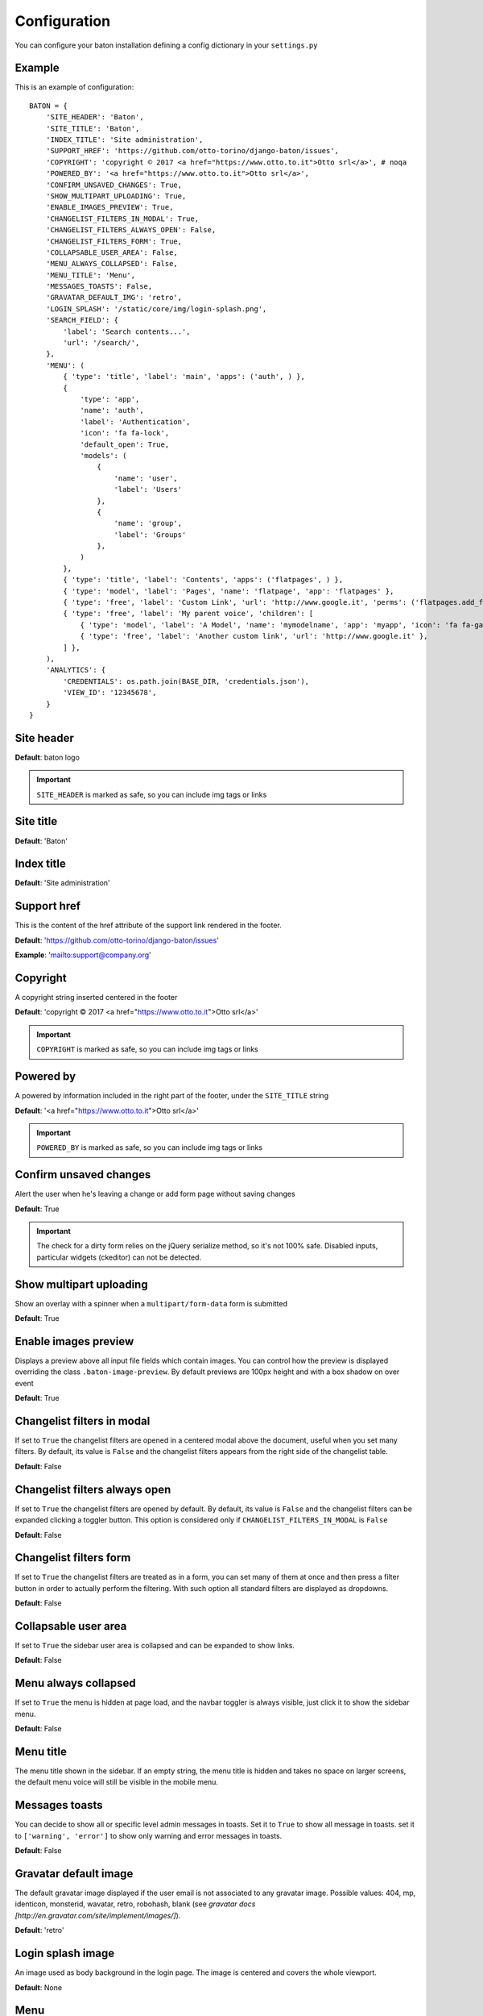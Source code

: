 Configuration
=============

You can configure your baton installation defining a config dictionary in your ``settings.py``

Example
-------

This is an example of configuration::

    BATON = {
        'SITE_HEADER': 'Baton',
        'SITE_TITLE': 'Baton',
        'INDEX_TITLE': 'Site administration',
        'SUPPORT_HREF': 'https://github.com/otto-torino/django-baton/issues',
        'COPYRIGHT': 'copyright © 2017 <a href="https://www.otto.to.it">Otto srl</a>', # noqa
        'POWERED_BY': '<a href="https://www.otto.to.it">Otto srl</a>',
        'CONFIRM_UNSAVED_CHANGES': True,
        'SHOW_MULTIPART_UPLOADING': True,
        'ENABLE_IMAGES_PREVIEW': True,
        'CHANGELIST_FILTERS_IN_MODAL': True,
        'CHANGELIST_FILTERS_ALWAYS_OPEN': False,
        'CHANGELIST_FILTERS_FORM': True,
        'COLLAPSABLE_USER_AREA': False,
        'MENU_ALWAYS_COLLAPSED': False,
        'MENU_TITLE': 'Menu',
        'MESSAGES_TOASTS': False,
        'GRAVATAR_DEFAULT_IMG': 'retro',
        'LOGIN_SPLASH': '/static/core/img/login-splash.png',
        'SEARCH_FIELD': {
            'label': 'Search contents...',
            'url': '/search/',
        },
        'MENU': (
            { 'type': 'title', 'label': 'main', 'apps': ('auth', ) },
            {
                'type': 'app',
                'name': 'auth',
                'label': 'Authentication',
                'icon': 'fa fa-lock',
                'default_open': True,
                'models': (
                    {
                        'name': 'user',
                        'label': 'Users'
                    },
                    {
                        'name': 'group',
                        'label': 'Groups'
                    },
                )
            },
            { 'type': 'title', 'label': 'Contents', 'apps': ('flatpages', ) },
            { 'type': 'model', 'label': 'Pages', 'name': 'flatpage', 'app': 'flatpages' },
            { 'type': 'free', 'label': 'Custom Link', 'url': 'http://www.google.it', 'perms': ('flatpages.add_flatpage', 'auth.change_user') },
            { 'type': 'free', 'label': 'My parent voice', 'children': [
                { 'type': 'model', 'label': 'A Model', 'name': 'mymodelname', 'app': 'myapp', 'icon': 'fa fa-gavel' },
                { 'type': 'free', 'label': 'Another custom link', 'url': 'http://www.google.it' },
            ] },
        ),
        'ANALYTICS': {
            'CREDENTIALS': os.path.join(BASE_DIR, 'credentials.json'),
            'VIEW_ID': '12345678',
        }
    }

Site header
-----------

.. image:: images/site_header.png

**Default**: baton logo

.. important:: ``SITE_HEADER`` is marked as safe, so you can include img tags or links


Site title
-----------

**Default**: 'Baton'


Index title
-----------

**Default**: 'Site administration'

Support href
------------

This is the content of the href attribute of the support link rendered in the footer.

**Default**: 'https://github.com/otto-torino/django-baton/issues'

**Example**: 'mailto:support@company.org'

Copyright
---------

A copyright string inserted centered in the footer

**Default**: 'copyright © 2017 <a href="https://www.otto.to.it">Otto srl</a>'

.. important:: ``COPYRIGHT`` is marked as safe, so you can include img tags or links


Powered by
----------

A powered by information included in the right part of the footer, under the ``SITE_TITLE`` string

**Default**: '<a href="https://www.otto.to.it">Otto srl</a>'

.. important:: ``POWERED_BY`` is marked as safe, so you can include img tags or links

Confirm unsaved changes
-----------------------

Alert the user when he's leaving a change or add form page without saving changes

**Default**: True

.. important:: The check for a dirty form relies on the jQuery serialize method, so it's not 100% safe. Disabled inputs, particular widgets (ckeditor) can not be detected.

Show multipart uploading
-----------------------

Show an overlay with a spinner when a ``multipart/form-data`` form is submitted

**Default**: True

Enable images preview
-----------------------

.. image:: images/images-preview.png

Displays a preview above all input file fields which contain images. You can control how the preview is displayed overriding the class ``.baton-image-preview``. By default previews are 100px height and with a box shadow on over event

**Default**: True

Changelist filters in modal
-----------------------

.. image:: images/filters.png

If set to ``True`` the changelist filters are opened in a centered modal above the document, useful when you set many filters. By default, its value is ``False`` and the changelist filters appears from the right side of the changelist table.

**Default**: False

Changelist filters always open
-----------------------

If set to ``True`` the changelist filters are opened by default. By default, its value is ``False`` and the changelist filters can be expanded clicking a toggler button. This option is considered only if ``CHANGELIST_FILTERS_IN_MODAL`` is ``False``

**Default**: False

Changelist filters form
-----------------------

.. image:: images/filters-form.png

If set to ``True`` the changelist filters are treated as in a form, you can set many of them at once and then press a filter button in order to actually perform the filtering. With such option all standard filters are displayed as dropdowns.

**Default**: False

Collapsable user area
-----------------------

.. image:: images/collapsable-user-area.png

If set to ``True`` the sidebar user area is collapsed and can be expanded to show links.

**Default**: False

Menu always collapsed
-----------------------

If set to ``True`` the menu is hidden at page load, and the navbar toggler is always visible, just click it to show the sidebar menu.

**Default**: False

Menu title
-----------------------

The menu title shown in the sidebar. If an empty string, the menu title is hidden and takes no space on larger screens, the default menu voice will still be visible in the mobile menu.

Messages toasts
-----------------------

You can decide to show all or specific level admin messages in toasts. Set it to ``True`` to show all message in toasts. set it to ``['warning', 'error']`` to show only warning and error messages in toasts.

**Default**: False

Gravatar default image
-----------------------

The default gravatar image displayed if the user email is not associated to any gravatar image. Possible values: 404, mp, identicon, monsterid, wavatar, retro, robohash, blank (see `gravatar docs [http://en.gravatar.com/site/implement/images/]`).

**Default**: 'retro'

Login splash image
-----------------------

.. image:: images/login-splash.png

An image used as body background in the login page. The image is centered and covers the whole viewport.

**Default**: None

Menu
----

.. image:: images/menu.png

The sidebar menu is rendered through javascript.

If you don't define a custom menu, the default menu is rendered, which includes all the apps and models registered in the admin that the user can view.

When defining a custom menu you can use 4 different kinds of voices:

- title
- app
- model
- free

Title and free voices can have children. Children follow these rules:

- children children are ignored (do not place an app voice as child)

Voices with children can specify a ``default_open`` option, used to expand the submenu by default.

Title
^^^^^

Like the voices `MAIN` and `CONTENTS` in the above image, it represents a menu section. You should set a ``label`` and optionally an ``apps`` or ``perms`` key, used for visualization purposes.

If the title voice should act as a section title for a group of apps, you'd want to specify these apps, because if the user can't operate over them, then the voice is not shown. At the same time you can define some perms (OR condition), something like: ::

    { 'type': 'title', 'label': 'main', 'perms': ('auth.add_user', ) },

or ::

    { 'type': 'title', 'label': 'main', 'apps': ('auth', ) },

It accepts children voices, though you can specify the ``default_open`` key.

App
^^^

In order to add an application with all its models to the menu, you need an `app` menu voice.

You must specify the ``type`` and ``name`` keys, optionally an ``icon`` key (you can use FontAwesome classes which are included by default), a ``default_open`` key and a ``models`` key.

.. important:: If you don't define the models key then the default app models are listed under your app, otherwise only the specified models are listed (in the order you provide).

The ``models`` key must be a tuple, where every item represents a model in the form of a dictionary with keys ``label`` and ``name`` ::

    {
        'type': 'app',
        'name': 'auth',
        'label': 'Authentication',
        'icon': 'fa fa-lock',
        'models': (
            {
                'name': 'user',
                'label': 'Users'
            },
            {
                'name': 'group',
                'label': 'Groups'
            },
        )
    },

Model
^^^^^

If you want to add only a link to the admin page of a single model, you can use this voice. For example, the `flatpages` app has only one model `Flatpage`, so I think it may be better to avoid a double selection.

In this case you must specify the ``type``, ``name`` and ``app`` keys, optionally an ``icon`` key (you can use FontAwesome classes which are included by default). An example: ::

    { 'type': 'model', 'label': 'Pages', 'name': 'flatpage', 'app': 'flatpages', 'icon': 'fa fa-file-text-o' },


Free
^^^^

If you want to link an external site, a documentation page, an add element page and in general every custom resource, you may use this voice.

In such case you must define an ``url`` and if you want some visibility permissions (OR clause) ::


    { 'type': 'free', 'label': 'Docs', 'url': 'http://www.mydocssite.com' },

or ::

    { 'type': 'free', 'label': 'Add page', 'url': '/admin/flatpages/flatpage/add/', 'perms': ('flatpages.add_flatpage', ) },

It accepts children voices ::

    { 'type': 'free', 'label': 'My parent voice', 'children': [
        { 'type': 'free', 'label': 'Docs', 'url': 'http://www.mydocssite.com' },
        { 'type': 'free', 'label': 'Photos', 'url': 'http://www.myphotossite.com' },
    ] },

Since free voices can have children you can specify the ``default_open`` key.

Free voices also accept a _re_ property, which specifies a regular expression used to decide whether to highlight the voice or not (the regular expression is evaluated against the document location pathname): ::

    {
	    'type': 'free',
        'label': 'Categories',
        'url': '/admin/news/category/',
        're': '^/admin/news/category/(\d*)?'
    }

Search Field
----

.. image:: images/search-field.png

With Baton you can optionally configure a search field in the sidebar above the menu.

This is an autocomplete field, which will calls a custom api at every keyup event (for strings of length > 3). Such api receives the `text` param in the querystring and  should return a json response including the search results in the form::

    {
        length: 2,
        data: [
            { label: 'My result #1', icon: 'fa fa-edit', url: '/admin/myapp/mymodel/1/change' },
            // ...
        ]
    }

You should provide the results length and the data as an array of objects which must contain the `label` and `url` keys. The `icon` key is optional.

Let's see an example::

    @staff_member_required
    def admin_search(request):
        text = request.GET.get('text', None)
        res = []
        news = News.objects.all()
        if text:
            news = news.filter(title__icontains=text)
        for n in news:
            res.append({
                'label': str(n) + ' edit',
                'url': '/admin/news/news/%d/change' % n.id,
                'icon': 'fa fa-edit',
            })
        if text.lower() in 'Lucio Dalla Wikipedia'.lower():
            res.append({
                'label': 'Lucio Dalla Wikipedia',
                'url': 'https://www.google.com',
                'icon': 'fab fa-wikipedia-w'
            })
        return JsonResponse({
            'length': len(res),
            'data': res
        })

You can move between the results using the keyboard up and down arrows, and you can browse to the voice url pressing Enter.

Analytics
---------

.. image:: images/analytics.png

Baton provides an index view which displays google analytics statistics charts for the last 15 days, 1 month, 3 month and 1 year.

In order to activate it you need to create a service account and link it to your google analytics view, then you must define the keys:

- ``CREDENTIALS``: path to the credentials json file
- ``VIEW_ID``: id of the analytics view which serves the data

You can add contents before and after the analytics dashboard by extending the ``baton/analytics.html`` template and filling the ``baton_before_analytics`` and ``baton_after_analytics`` blocks.

How to generate a credentials json file
^^^^^^^^^^^^^^^^^^^^^^^^^^^^^^^^^^^^^^^

Follow the steps in the Google Identity Platform documentation to `create a service account <https://developers.google.com/identity/protocols/OAuth2ServiceAccount#creatinganaccount>`_ from the `Google Developer Console <https://console.developers.google.com/>`_.

Once the service account is created, you can click the Generate New JSON Key button to create and download the key and add it to your project.

Add the service account as a user in Google Analytics. The service account you created in the previous step has an email address that you can add to any of the Google Analytics views you'd like to request data from. It's generally best to only grant the service account read-only access.
